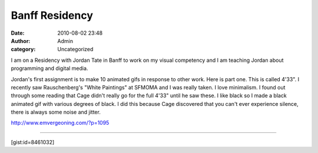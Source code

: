 Banff Residency
###############
:date: 2010-08-02 23:48
:author: Admin
:category: Uncategorized

I am on a Residency with Jordan Tate in Banff to work on my visual
competency and I am teaching Jordan about programming and digital media.

Jordan's first assignment is to make 10 animated gifs in response to
other work. Here is part one. This is called 4'33". I recently saw
Rauschenberg's "White Paintings" at SFMOMA and I was really taken. I
love minimalism. I found out through some reading that Cage didn't
really go for the full 4'33" until he saw these. I like black so I made
a black animated gif with various degrees of black. I did this because
Cage discovered that you can't ever experience silence, there is always
some noise and jitter.

http://www.emvergeoning.com/?p=1095

--------------

.. image:: /img/blog/2010/08/export.gif
    :alt: animated gif 

[gist:id=8461032]




